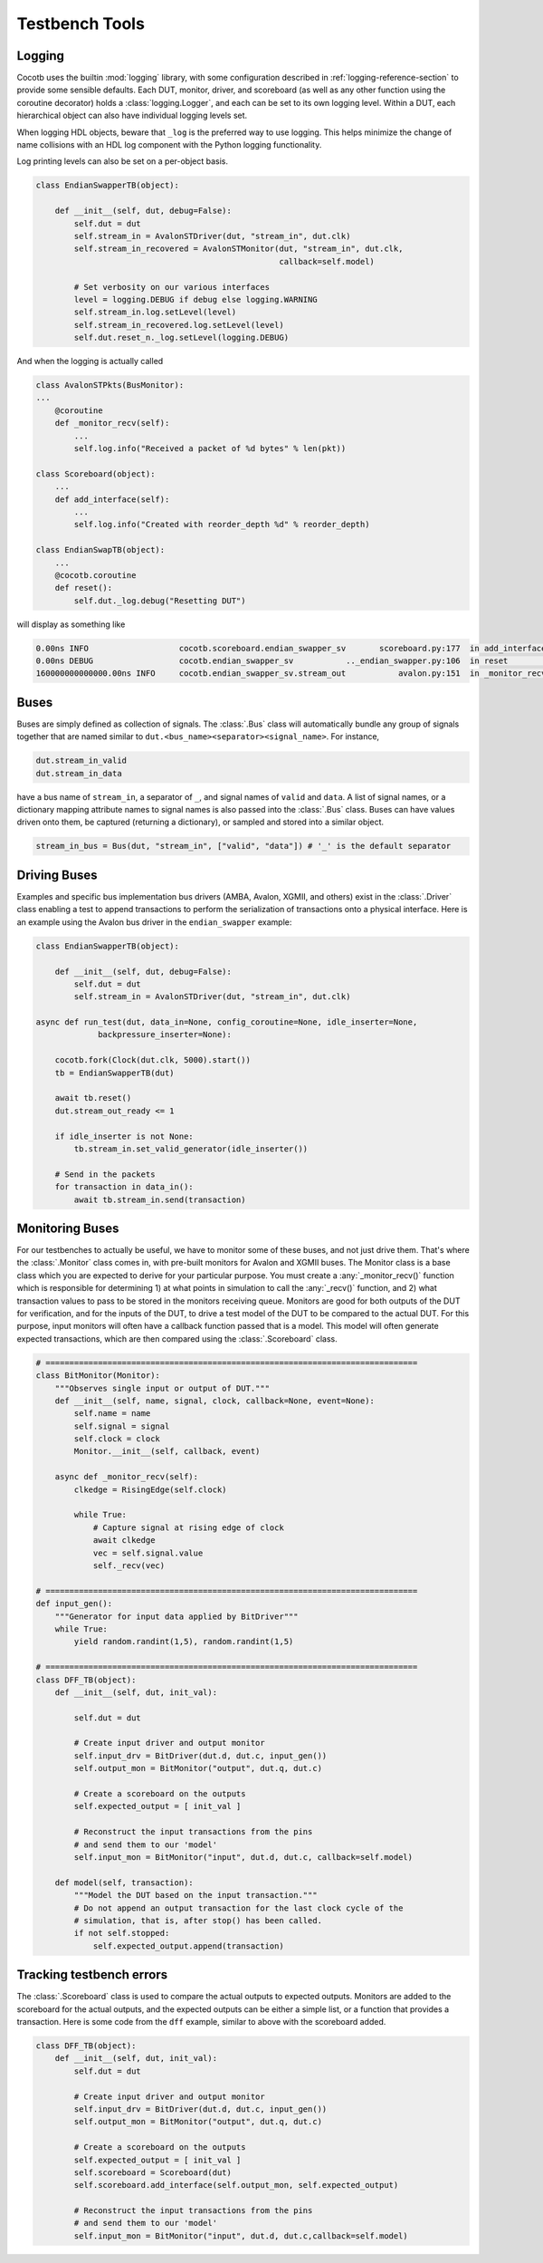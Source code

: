 ***************
Testbench Tools
***************

Logging
=======

Cocotb uses the builtin :mod:`logging` library, with some configuration described in :ref:`logging-reference-section` to provide some sensible defaults.
Each DUT, monitor, driver, and scoreboard (as well as any other function using the coroutine decorator) holds a :class:`logging.Logger`, and each can be set to its own logging level.
Within a DUT, each hierarchical object can also have individual logging levels set.

When logging HDL objects, beware that ``_log`` is the preferred way to use
logging. This helps minimize the change of name collisions with an HDL log
component with the Python logging functionality.

Log printing levels can also be set on a per-object basis.

.. code-block:: python3

        class EndianSwapperTB(object):

            def __init__(self, dut, debug=False):
                self.dut = dut
                self.stream_in = AvalonSTDriver(dut, "stream_in", dut.clk)
                self.stream_in_recovered = AvalonSTMonitor(dut, "stream_in", dut.clk,
                                                           callback=self.model)

                # Set verbosity on our various interfaces
                level = logging.DEBUG if debug else logging.WARNING
                self.stream_in.log.setLevel(level)
                self.stream_in_recovered.log.setLevel(level)
                self.dut.reset_n._log.setLevel(logging.DEBUG)

And when the logging is actually called

.. code-block:: python3

        class AvalonSTPkts(BusMonitor):
        ...
            @coroutine
            def _monitor_recv(self):
                ...
                self.log.info("Received a packet of %d bytes" % len(pkt))

        class Scoreboard(object):
            ...
            def add_interface(self):
                ...
                self.log.info("Created with reorder_depth %d" % reorder_depth)

        class EndianSwapTB(object):
            ...
            @cocotb.coroutine
            def reset():
                self.dut._log.debug("Resetting DUT")


will display as something like

.. code-block:: bash

    0.00ns INFO                   cocotb.scoreboard.endian_swapper_sv       scoreboard.py:177  in add_interface                   Created with reorder_depth 0
    0.00ns DEBUG                  cocotb.endian_swapper_sv           .._endian_swapper.py:106  in reset                           Resetting DUT
    160000000000000.00ns INFO     cocotb.endian_swapper_sv.stream_out           avalon.py:151  in _monitor_recv                   Received a packet of 125 bytes


Buses
=====

Buses are simply defined as collection of signals. The :class:`.Bus` class
will automatically bundle any group of signals together that are named similar
to ``dut.<bus_name><separator><signal_name>``. For instance,

.. code-block:: python3

        dut.stream_in_valid
        dut.stream_in_data

have a bus name of ``stream_in``, a separator of ``_``, and signal names of
``valid`` and ``data``. A list of signal names, or a dictionary mapping attribute
names to signal names is also passed into the :class:`.Bus` class. Buses can
have values driven onto them, be captured (returning a dictionary), or sampled
and stored into a similar object.

.. code-block:: python3

     stream_in_bus = Bus(dut, "stream_in", ["valid", "data"]) # '_' is the default separator


Driving Buses
=============

Examples and specific bus implementation bus drivers (AMBA, Avalon, XGMII, and
others) exist in the :class:`.Driver` class enabling a test to append
transactions to perform the serialization of transactions onto a physical
interface. Here is an example using the Avalon bus driver in the ``endian_swapper``
example:

.. code-block:: python3

    class EndianSwapperTB(object):

        def __init__(self, dut, debug=False):
            self.dut = dut
            self.stream_in = AvalonSTDriver(dut, "stream_in", dut.clk)

    async def run_test(dut, data_in=None, config_coroutine=None, idle_inserter=None,
                 backpressure_inserter=None):

        cocotb.fork(Clock(dut.clk, 5000).start())
        tb = EndianSwapperTB(dut)

        await tb.reset()
        dut.stream_out_ready <= 1

        if idle_inserter is not None:
            tb.stream_in.set_valid_generator(idle_inserter())

        # Send in the packets
        for transaction in data_in():
            await tb.stream_in.send(transaction)


Monitoring Buses
================

For our testbenches to actually be useful, we have to monitor some of these
buses, and not just drive them. That's where the :class:`.Monitor` class
comes in, with pre-built monitors for Avalon and XGMII buses. The
Monitor class is a base class which you are expected to derive for your
particular purpose. You must create a :any:`_monitor_recv()` function which is
responsible for determining 1) at what points in simulation to call the
:any:`_recv()` function, and 2) what transaction values to pass to be stored in the
monitors receiving queue. Monitors are good for both outputs of the DUT for
verification, and for the inputs of the DUT, to drive a test model of the DUT
to be compared to the actual DUT. For this purpose, input monitors will often
have a callback function passed that is a model. This model will often generate
expected transactions, which are then compared using the :class:`.Scoreboard`
class.

.. code-block:: python3

    # ==============================================================================
    class BitMonitor(Monitor):
        """Observes single input or output of DUT."""
        def __init__(self, name, signal, clock, callback=None, event=None):
            self.name = name
            self.signal = signal
            self.clock = clock
            Monitor.__init__(self, callback, event)

        async def _monitor_recv(self):
            clkedge = RisingEdge(self.clock)

            while True:
                # Capture signal at rising edge of clock
                await clkedge
                vec = self.signal.value
                self._recv(vec)

    # ==============================================================================
    def input_gen():
        """Generator for input data applied by BitDriver"""
        while True:
            yield random.randint(1,5), random.randint(1,5)

    # ==============================================================================
    class DFF_TB(object):
        def __init__(self, dut, init_val):

            self.dut = dut

            # Create input driver and output monitor
            self.input_drv = BitDriver(dut.d, dut.c, input_gen())
            self.output_mon = BitMonitor("output", dut.q, dut.c)

            # Create a scoreboard on the outputs
            self.expected_output = [ init_val ]

            # Reconstruct the input transactions from the pins
            # and send them to our 'model'
            self.input_mon = BitMonitor("input", dut.d, dut.c, callback=self.model)

        def model(self, transaction):
            """Model the DUT based on the input transaction."""
            # Do not append an output transaction for the last clock cycle of the
            # simulation, that is, after stop() has been called.
            if not self.stopped:
                self.expected_output.append(transaction)


Tracking testbench errors
=========================

The :class:`.Scoreboard` class is used to compare the actual outputs to
expected outputs. Monitors are added to the scoreboard for the actual outputs,
and the expected outputs can be either a simple list, or a function that
provides a transaction. Here is some code from the ``dff`` example, similar to
above with the scoreboard added.

.. code-block:: python3

    class DFF_TB(object):
        def __init__(self, dut, init_val):
            self.dut = dut

            # Create input driver and output monitor
            self.input_drv = BitDriver(dut.d, dut.c, input_gen())
            self.output_mon = BitMonitor("output", dut.q, dut.c)

            # Create a scoreboard on the outputs
            self.expected_output = [ init_val ]
            self.scoreboard = Scoreboard(dut)
            self.scoreboard.add_interface(self.output_mon, self.expected_output)

            # Reconstruct the input transactions from the pins
            # and send them to our 'model'
            self.input_mon = BitMonitor("input", dut.d, dut.c,callback=self.model)

